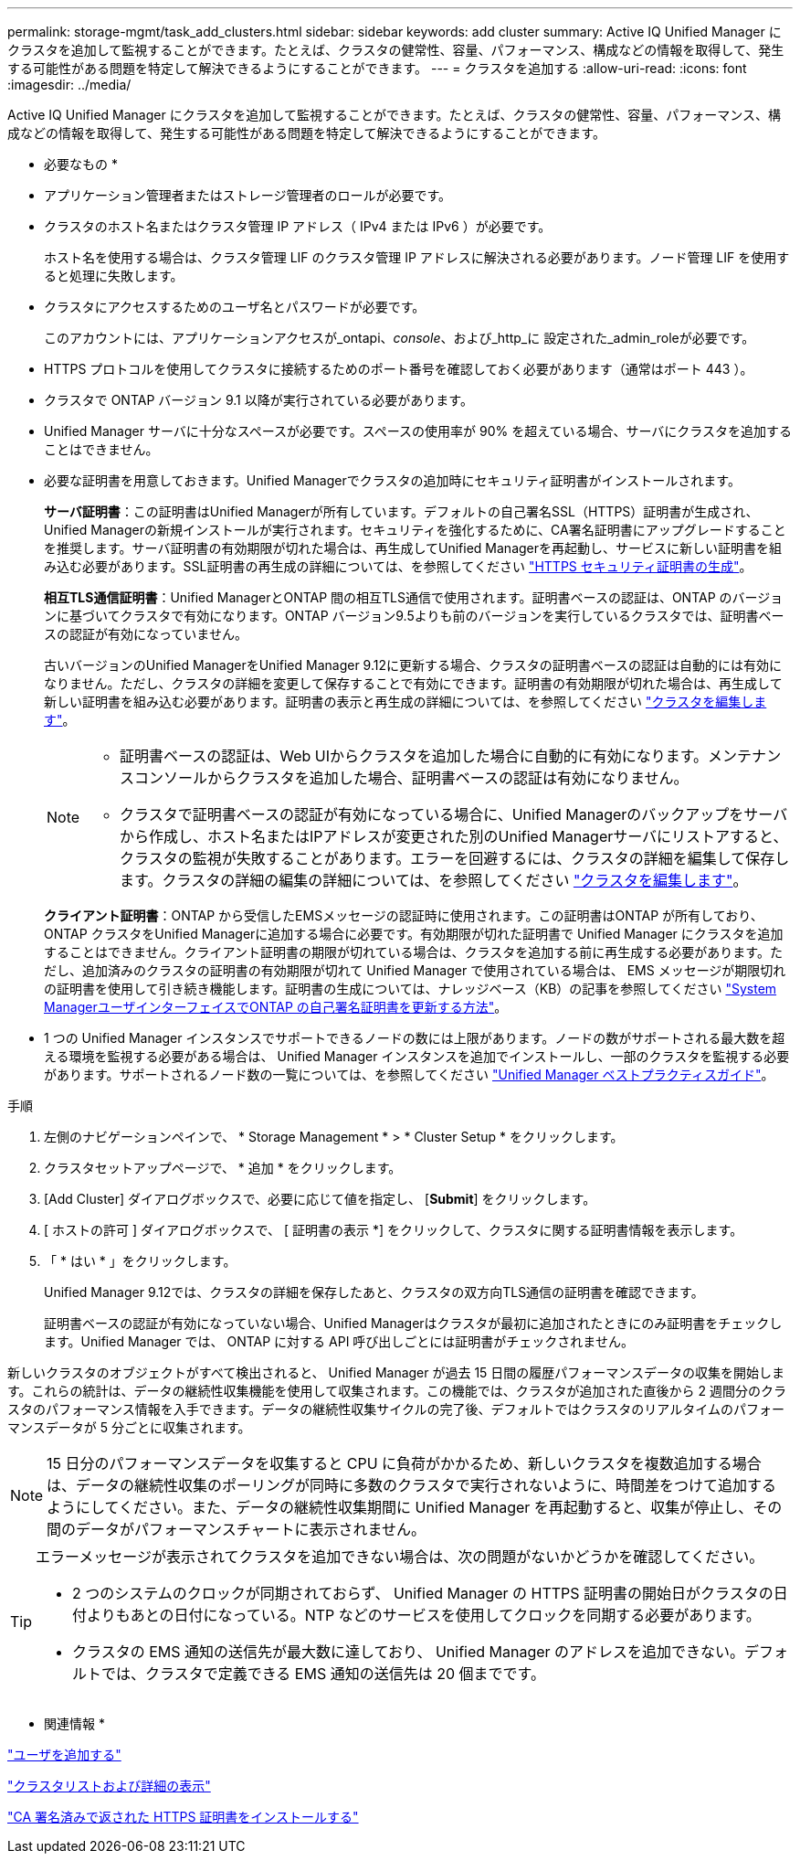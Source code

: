 ---
permalink: storage-mgmt/task_add_clusters.html 
sidebar: sidebar 
keywords: add cluster 
summary: Active IQ Unified Manager にクラスタを追加して監視することができます。たとえば、クラスタの健常性、容量、パフォーマンス、構成などの情報を取得して、発生する可能性がある問題を特定して解決できるようにすることができます。 
---
= クラスタを追加する
:allow-uri-read: 
:icons: font
:imagesdir: ../media/


[role="lead"]
Active IQ Unified Manager にクラスタを追加して監視することができます。たとえば、クラスタの健常性、容量、パフォーマンス、構成などの情報を取得して、発生する可能性がある問題を特定して解決できるようにすることができます。

* 必要なもの *

* アプリケーション管理者またはストレージ管理者のロールが必要です。
* クラスタのホスト名またはクラスタ管理 IP アドレス（ IPv4 または IPv6 ）が必要です。
+
ホスト名を使用する場合は、クラスタ管理 LIF のクラスタ管理 IP アドレスに解決される必要があります。ノード管理 LIF を使用すると処理に失敗します。

* クラスタにアクセスするためのユーザ名とパスワードが必要です。
+
このアカウントには、アプリケーションアクセスが_ontapi、_console_、および_http_に 設定された_admin_roleが必要です。

* HTTPS プロトコルを使用してクラスタに接続するためのポート番号を確認しておく必要があります（通常はポート 443 ）。
* クラスタで ONTAP バージョン 9.1 以降が実行されている必要があります。
* Unified Manager サーバに十分なスペースが必要です。スペースの使用率が 90% を超えている場合、サーバにクラスタを追加することはできません。
* 必要な証明書を用意しておきます。Unified Managerでクラスタの追加時にセキュリティ証明書がインストールされます。
+
*サーバ証明書*：この証明書はUnified Managerが所有しています。デフォルトの自己署名SSL（HTTPS）証明書が生成され、Unified Managerの新規インストールが実行されます。セキュリティを強化するために、CA署名証明書にアップグレードすることを推奨します。サーバ証明書の有効期限が切れた場合は、再生成してUnified Managerを再起動し、サービスに新しい証明書を組み込む必要があります。SSL証明書の再生成の詳細については、を参照してください link:../config/task_generate_an_https_security_certificate_ocf.html["HTTPS セキュリティ証明書の生成"]。

+
*相互TLS通信証明書*：Unified ManagerとONTAP 間の相互TLS通信で使用されます。証明書ベースの認証は、ONTAP のバージョンに基づいてクラスタで有効になります。ONTAP バージョン9.5よりも前のバージョンを実行しているクラスタでは、証明書ベースの認証が有効になっていません。

+
古いバージョンのUnified ManagerをUnified Manager 9.12に更新する場合、クラスタの証明書ベースの認証は自動的には有効になりません。ただし、クラスタの詳細を変更して保存することで有効にできます。証明書の有効期限が切れた場合は、再生成して新しい証明書を組み込む必要があります。証明書の表示と再生成の詳細については、を参照してください link:../storage-mgmt/task_edit_clusters.html["クラスタを編集します"]。

+
[NOTE]
====
** 証明書ベースの認証は、Web UIからクラスタを追加した場合に自動的に有効になります。メンテナンスコンソールからクラスタを追加した場合、証明書ベースの認証は有効になりません。
** クラスタで証明書ベースの認証が有効になっている場合に、Unified Managerのバックアップをサーバから作成し、ホスト名またはIPアドレスが変更された別のUnified Managerサーバにリストアすると、クラスタの監視が失敗することがあります。エラーを回避するには、クラスタの詳細を編集して保存します。クラスタの詳細の編集の詳細については、を参照してください link:../storage-mgmt/task_edit_clusters.html["クラスタを編集します"]。


====
+
*クライアント証明書*：ONTAP から受信したEMSメッセージの認証時に使用されます。この証明書はONTAP が所有しており、ONTAP クラスタをUnified Managerに追加する場合に必要です。有効期限が切れた証明書で Unified Manager にクラスタを追加することはできません。クライアント証明書の期限が切れている場合は、クラスタを追加する前に再生成する必要があります。ただし、追加済みのクラスタの証明書の有効期限が切れて Unified Manager で使用されている場合は、 EMS メッセージが期限切れの証明書を使用して引き続き機能します。証明書の生成については、ナレッジベース（KB）の記事を参照してください https://kb.netapp.com/Advice_and_Troubleshooting/Data_Storage_Software/ONTAP_OS/How_to_renew_an_SSL_certificate_in_ONTAP_9["System ManagerユーザインターフェイスでONTAP の自己署名証明書を更新する方法"^]。

* 1 つの Unified Manager インスタンスでサポートできるノードの数には上限があります。ノードの数がサポートされる最大数を超える環境を監視する必要がある場合は、 Unified Manager インスタンスを追加でインストールし、一部のクラスタを監視する必要があります。サポートされるノード数の一覧については、を参照してください https://www.netapp.com/media/13504-tr4621.pdf["Unified Manager ベストプラクティスガイド"^]。


.手順
. 左側のナビゲーションペインで、 * Storage Management * > * Cluster Setup * をクリックします。
. クラスタセットアップページで、 * 追加 * をクリックします。
. [Add Cluster] ダイアログボックスで、必要に応じて値を指定し、 [*Submit*] をクリックします。
. [ ホストの許可 ] ダイアログボックスで、 [ 証明書の表示 *] をクリックして、クラスタに関する証明書情報を表示します。
. 「 * はい * 」をクリックします。
+
Unified Manager 9.12では、クラスタの詳細を保存したあと、クラスタの双方向TLS通信の証明書を確認できます。

+
証明書ベースの認証が有効になっていない場合、Unified Managerはクラスタが最初に追加されたときにのみ証明書をチェックします。Unified Manager では、 ONTAP に対する API 呼び出しごとには証明書がチェックされません。



新しいクラスタのオブジェクトがすべて検出されると、 Unified Manager が過去 15 日間の履歴パフォーマンスデータの収集を開始します。これらの統計は、データの継続性収集機能を使用して収集されます。この機能では、クラスタが追加された直後から 2 週間分のクラスタのパフォーマンス情報を入手できます。データの継続性収集サイクルの完了後、デフォルトではクラスタのリアルタイムのパフォーマンスデータが 5 分ごとに収集されます。

[NOTE]
====
15 日分のパフォーマンスデータを収集すると CPU に負荷がかかるため、新しいクラスタを複数追加する場合は、データの継続性収集のポーリングが同時に多数のクラスタで実行されないように、時間差をつけて追加するようにしてください。また、データの継続性収集期間に Unified Manager を再起動すると、収集が停止し、その間のデータがパフォーマンスチャートに表示されません。

====
[TIP]
====
エラーメッセージが表示されてクラスタを追加できない場合は、次の問題がないかどうかを確認してください。

* 2 つのシステムのクロックが同期されておらず、 Unified Manager の HTTPS 証明書の開始日がクラスタの日付よりもあとの日付になっている。NTP などのサービスを使用してクロックを同期する必要があります。
* クラスタの EMS 通知の送信先が最大数に達しており、 Unified Manager のアドレスを追加できない。デフォルトでは、クラスタで定義できる EMS 通知の送信先は 20 個までです。


====
* 関連情報 *

link:../config/task_add_users.html["ユーザを追加する"]

link:../health-checker/task_view_cluster_list_and_details.html["クラスタリストおよび詳細の表示"]

link:../config/task_install_ca_signed_and_returned_https_certificate.html#example-certificate-chain["CA 署名済みで返された HTTPS 証明書をインストールする"]
